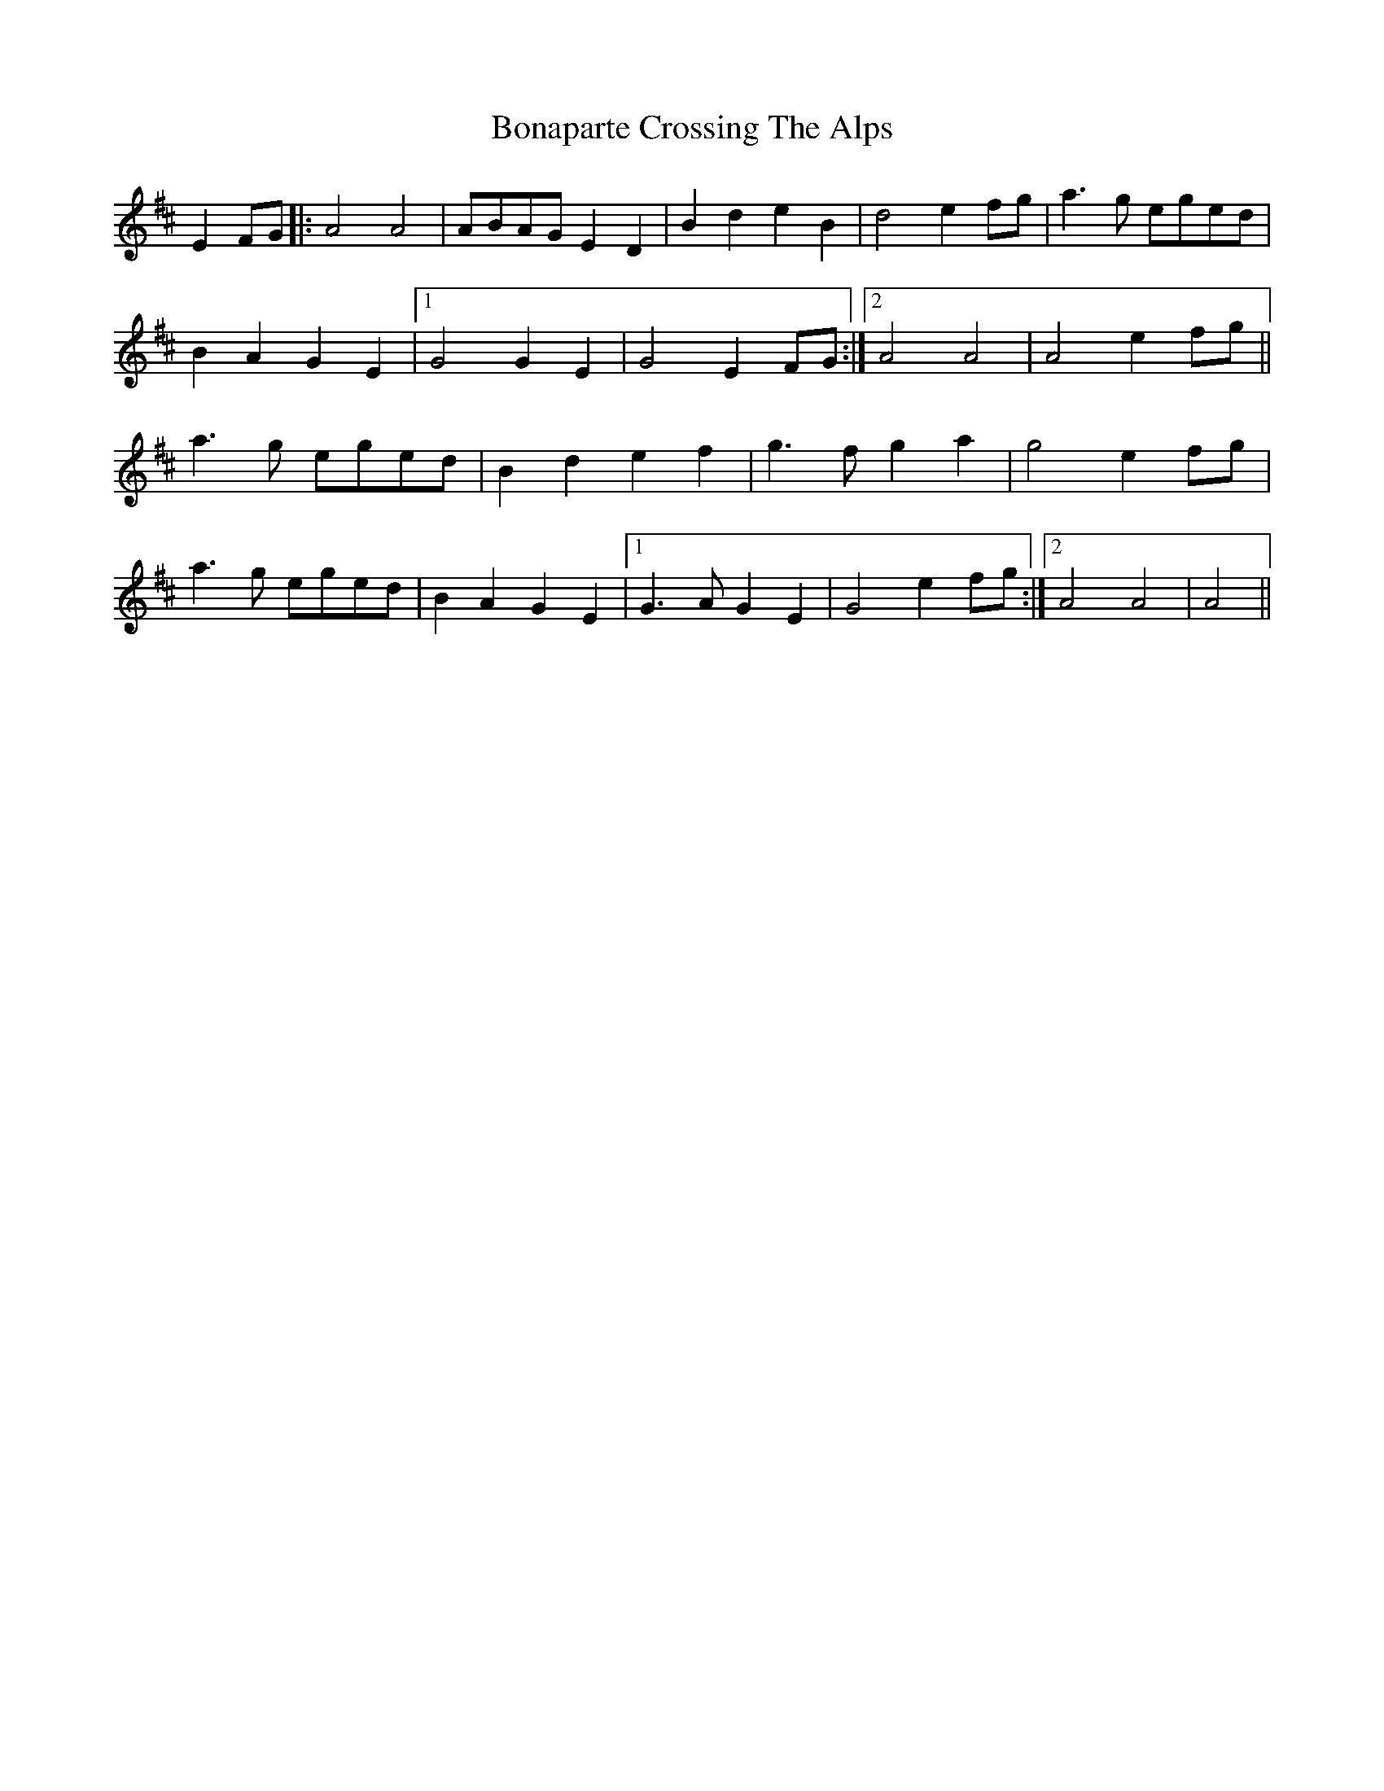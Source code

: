 X: 4376
T: Bonaparte Crossing The Alps
R: march
M: 
K: Amixolydian
E2FG|:A4 A4|ABAG E2D2|B2d2e2B2|d4e2fg|a3g eged|
B2A2G2E2|1 G4 G2E2|G4 E2FG:|2 A4A4|A4 e2fg||
a3g eged|B2d2 e2f2|g3fg2a2|g4 e2fg|
a3g eged|B2A2 G2E2|1 G3A G2E2|G4 e2fg:|2 A4A4|A4||

